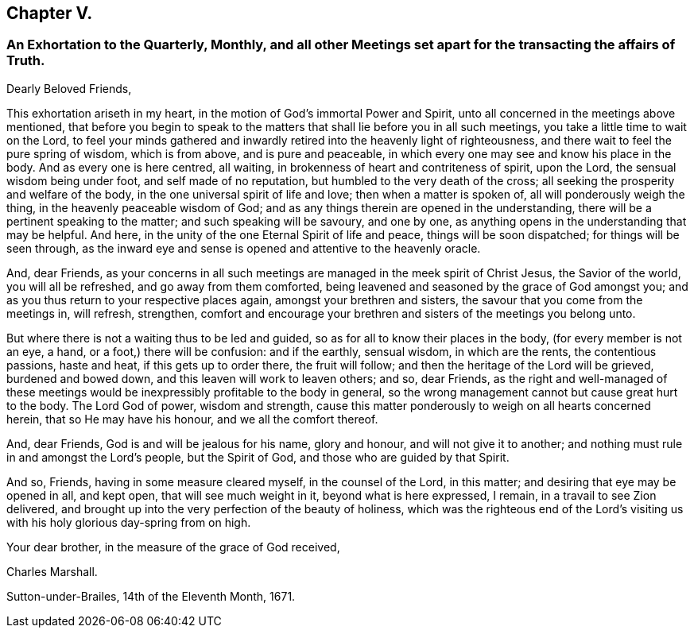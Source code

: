== Chapter V.

[.blurb]
=== An Exhortation to the Quarterly, Monthly, and all other Meetings set apart for the transacting the affairs of Truth.

[.salutation]
Dearly Beloved Friends,

This exhortation ariseth in my heart, in the motion of God`'s immortal Power and Spirit,
unto all concerned in the meetings above mentioned,
that before you begin to speak to the matters that
shall lie before you in all such meetings,
you take a little time to wait on the Lord,
to feel your minds gathered and inwardly retired into the heavenly light of righteousness,
and there wait to feel the pure spring of wisdom, which is from above,
and is pure and peaceable, in which every one may see and know his place in the body.
And as every one is here centred, all waiting,
in brokenness of heart and contriteness of spirit, upon the Lord,
the sensual wisdom being under foot, and self made of no reputation,
but humbled to the very death of the cross;
all seeking the prosperity and welfare of the body,
in the one universal spirit of life and love; then when a matter is spoken of,
all will ponderously weigh the thing, in the heavenly peaceable wisdom of God;
and as any things therein are opened in the understanding,
there will be a pertinent speaking to the matter; and such speaking will be savoury,
and one by one, as anything opens in the understanding that may be helpful.
And here, in the unity of the one Eternal Spirit of life and peace,
things will be soon dispatched; for things will be seen through,
as the inward eye and sense is opened and attentive to the heavenly oracle.

And, dear Friends,
as your concerns in all such meetings are managed in the meek spirit of Christ Jesus,
the Savior of the world, you will all be refreshed, and go away from them comforted,
being leavened and seasoned by the grace of God amongst you;
and as you thus return to your respective places again,
amongst your brethren and sisters, the savour that you come from the meetings in,
will refresh, strengthen,
comfort and encourage your brethren and sisters of the meetings you belong unto.

But where there is not a waiting thus to be led and guided,
so as for all to know their places in the body, (for every member is not an eye, a hand,
or a foot,) there will be confusion: and if the earthly, sensual wisdom,
in which are the rents, the contentious passions, haste and heat,
if this gets up to order there, the fruit will follow;
and then the heritage of the Lord will be grieved, burdened and bowed down,
and this leaven will work to leaven others; and so, dear Friends,
as the right and well-managed of these meetings would
be inexpressibly profitable to the body in general,
so the wrong management cannot but cause great hurt to the body.
The Lord God of power, wisdom and strength,
cause this matter ponderously to weigh on all hearts concerned herein,
that so He may have his honour, and we all the comfort thereof.

And, dear Friends, God is and will be jealous for his name, glory and honour,
and will not give it to another; and nothing must rule in and amongst the Lord`'s people,
but the Spirit of God, and those who are guided by that Spirit.

And so, Friends, having in some measure cleared myself, in the counsel of the Lord,
in this matter; and desiring that eye may be opened in all, and kept open,
that will see much weight in it, beyond what is here expressed, I remain,
in a travail to see Zion delivered,
and brought up into the very perfection of the beauty of holiness,
which was the righteous end of the Lord`'s visiting us with
his holy glorious day-spring from on high.

Your dear brother, in the measure of the grace of God received,

[.signed-section-signature]
Charles Marshall.

[.signed-section-context-close]
Sutton-under-Brailes, 14th of the Eleventh Month, 1671.

